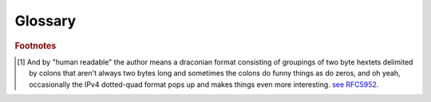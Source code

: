 Glossary
========

.. glossary::

   Arcus
    Arcus is the lesser known Roman equivalent of the Greek goddess Iris. She is the Olympian messenger god. You know, because IP Addresses and Subnets are all about sending messages. Rainbows are cool too.

   AddressFamily
    The C# `AddressFamily <https://docs.microsoft.com/en-us/dotnet/api/system.net.sockets.addressfamily?view=netstandard-1.3>`_ is an enum that defines the type of an ``IPAddress``. Both IPAddress and Arcus are only concerned with ``InterNetwork`` an IPv4 address, and ``InterNetworkV6`` an IPv6 address.

   CIDR
    Short for **Classless Inter-Domain Routing**, is a way of expressing a range of IP addresses.

     `see CIDR on Wikipedia <https://en.wikipedia.org/wiki/Classless_Inter-Domain_Routing>`_

   Endianness
    Endianness referees to the ordering of bytes in the binary representation of data.

     `see Endianness on Wikipedia <https://en.wikipedia.org/wiki/Endianness>`_

   Big-Endian
    Big-Endian ordering, at times also referred to as *Network Byte Order*, is a left-to-right ordering of bytes where the left most bytes are most significant than right most.

    For example, the decimal value of the unsigned integer ``6060842`` may be represented as ``0x5C7B2A`` in hexadecimal. This hexadecimal value is composed of the three bytes ``0x5C``, ``0x7B``, and ``0x28``. As such the value ``6060842`` may be represented in Big-Endian as a byte array of ``[0x5C, 0x7B, 0x2A]``.

     `see Gulliver's What is Endianness <https://gulliver.readthedocs.io/en/latest/What-is-Endianness.html#what-is-endianness>`_

   Gulliver
     Gulliver is a C# utility package and library engineered for the manipulation of arbitrary sized byte arrays accounting for appropriate endianness and jagged byte length. It was developed by the same folks who created Arcus.

     `see Gulliver on GitHub <https://github.com/sandialabs/gulliver>`_

   IP Address
    Short for **Internet Protocol Address** it is a numeric representation that typically comes in two flavors IPv4 and IPv6.

     `see IP Address on Wikipedia <https://en.wikipedia.org/wiki/IP_address>`_

   IPv4
    IPv4 is an IP Address that follows version 4 of the Internet Protocol. It is a 32-bit number, four bytes, with :math:`2^{32}` distinct addresses. IPv4 Addresses are typically represented in a format referred to as *Dotted Quad* or *Quad-dotted* in which the four bytes making the address are delimited by a period (*.*) character in decimal big-endian order, such as ``192.168.1.0``.

     `see IPv4 on Wikipedia <https://en.wikipedia.org/wiki/IPv4>`_

   IPv6
    IPv6 is an IP Address following version 6 of the Internet Protocol. It is a 128-bit number, 16 bytes, with :math:`2^{128}` distinct addresses. It is typically expressed in a "human readable" [#IPv6HumanReadable]_ format in Big-Endian byte order typically with hextets delimited with colons and collapses, such as the equivalent ``fd04:f0bf:44a0:df4e::`` and ``fd04:f0bf:44a0:df4e:0000:0000:0000:0000``.

     `see IPv6 on Wikipedia <https://en.wikipedia.org/wiki/IPv6>`_

   Subnet
    Subnet, also known as **Subnetwork**, is a logical subdivision of an Internet Protocol network. Much like IP Addresses they come in both IPv4 and IPv6 flavors.

     `see Subnetwork on Wikipedia <https://en.wikipedia.org/wiki/Subnetwork>`_

.. rubric:: Footnotes

.. [#IPv6HumanReadable] And by "human readable" the author means a draconian format consisting of groupings of two byte hextets delimited by colons that aren't always two bytes long and sometimes the colons do funny things as do zeros, and oh yeah, occasionally the IPv4 dotted-quad format pops up and makes things even more interesting. `see RFC5952 <https://tools.ietf.org/html/rfc5952>`_.
